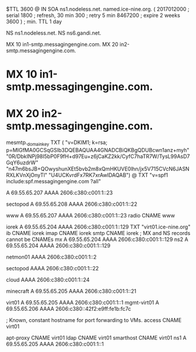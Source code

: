 $TTL 3600
@ 	IN SOA ns1.nodeless.net. named.ice-nine.org. (
				2017012000	; serial
				1800	; refresh, 30 min
				300	; retry 5 min
				8467200	; expire 2 weeks
				3600 )	; min. TTL 1 day

			NS		ns1.nodeless.net.
			NS		ns6.gandi.net.

			MX	10 in1-smtp.messagingengine.com.
			MX	20 in2-smtp.messagingengine.com.
*			MX	10 in1-smtp.messagingengine.com.
*			MX	20 in2-smtp.messagingengine.com.

mesmtp._domainkey	TXT	(
	"v=DKIM1; k=rsa; p=MIGfMA0GCSqGSIb3DQEBAQUAA4GNADCBiQKBgQDUBcwn1anz+myh"
	"0R/DbkINPj98I5bP0F9fH+d97Eu+z6jCaKZ2kk/CyfC7haTR7W/TysL99AsD7GqY6uzdrW"
	"n47m6bsJB+QOwyshunXEt5bvb2m8xQmHKUVE0lhn/jx5V715CVcN6JASNRXLKVnXjOnyTl"
	"U4UCKvrdFx7RK7xrAwIDAQAB")
@			TXT	"v=spf1 include:spf.messagingengine.com ?all"

			A		69.55.65.207
			AAAA		2606:c380:c001:1::23

sectopod		A		69.55.65.208
			AAAA		2606:c380:c001:1::22

www			A		69.55.65.207
			AAAA		2606:c380:c001:1::23
radio			CNAME		www

iorek			A		69.55.65.204
			AAAA		2606:c380:c001:1::129
			TXT		"virt01.ice-nine.org"
ib			CNAME		iorek
imap			CNAME		iorek
smtp			CNAME		iorek
; MX and NS records cannot be CNAMEs
mx			A		69.55.65.204
			AAAA		2606:c380:c001:1::129
ns2			A		69.55.65.204
			AAAA		2606:c380:c001:1::129

netmon01		AAAA		2606:c380:c001:1::2

sectopod		AAAA		2606:c380:c001:1::22

cloud			AAAA		2606:c380:c001:1::24

minecraft		A		69.55.65.205
			AAAA		2606:c380:c001:1::21

virt01			A		69.55.65.205
			AAAA		2606:c380:c001:1::1
mgmt-virt01		A		69.55.65.206
			AAAA		2606:c380::42f2:e9ff:fe1b:fc7c

; Known, constant hostname for port forwarding to VMs.
access			CNAME		virt01

apt-proxy		CNAME		virt01
ldap			CNAME		virt01
smarthost		CNAME		virt01
ns1			A		69.55.65.205
			AAAA		2606:c380:c001:1::1

